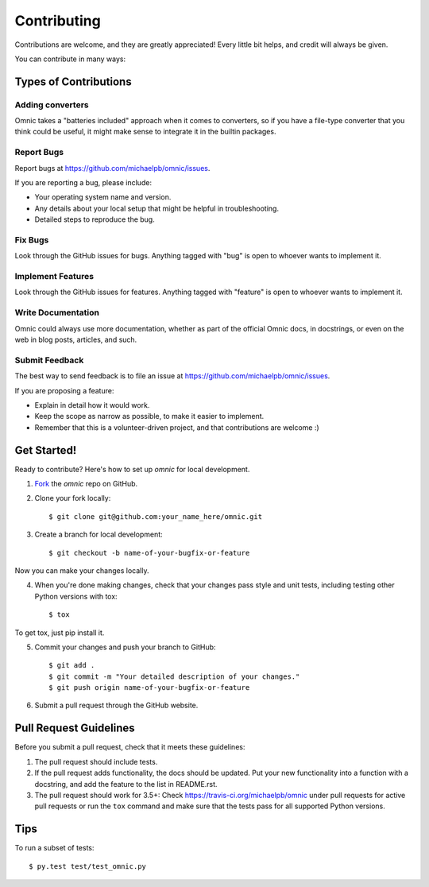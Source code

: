 ============
Contributing
============

Contributions are welcome, and they are greatly appreciated! Every little bit
helps, and credit will always be given.

You can contribute in many ways:

Types of Contributions
----------------------

Adding converters
~~~~~~~~~~~~~~~~~

Omnic takes a "batteries included" approach when it comes to converters, so if
you have a file-type converter that you think could be useful, it might make
sense to integrate it in the builtin packages.


Report Bugs
~~~~~~~~~~~

Report bugs at https://github.com/michaelpb/omnic/issues.

If you are reporting a bug, please include:

* Your operating system name and version.
* Any details about your local setup that might be helpful in troubleshooting.
* Detailed steps to reproduce the bug.

Fix Bugs
~~~~~~~~

Look through the GitHub issues for bugs. Anything tagged with "bug"
is open to whoever wants to implement it.

Implement Features
~~~~~~~~~~~~~~~~~~

Look through the GitHub issues for features. Anything tagged with "feature"
is open to whoever wants to implement it.

Write Documentation
~~~~~~~~~~~~~~~~~~~

Omnic could always use more documentation, whether as part of the official
Omnic docs, in docstrings, or even on the web in blog posts, articles, and
such.

Submit Feedback
~~~~~~~~~~~~~~~

The best way to send feedback is to file an issue at
https://github.com/michaelpb/omnic/issues.

If you are proposing a feature:

* Explain in detail how it would work.
* Keep the scope as narrow as possible, to make it easier to implement.
* Remember that this is a volunteer-driven project, and that contributions
  are welcome :)

Get Started!
------------

Ready to contribute? Here's how to set up `omnic` for
local development.

1. Fork_ the `omnic` repo on GitHub.
2. Clone your fork locally::

    $ git clone git@github.com:your_name_here/omnic.git

3. Create a branch for local development::

    $ git checkout -b name-of-your-bugfix-or-feature

Now you can make your changes locally.

4. When you're done making changes, check that your changes pass style and unit
   tests, including testing other Python versions with tox::

    $ tox

To get tox, just pip install it.

5. Commit your changes and push your branch to GitHub::

    $ git add .
    $ git commit -m "Your detailed description of your changes."
    $ git push origin name-of-your-bugfix-or-feature

6. Submit a pull request through the GitHub website.

.. _Fork: https://github.com/Nekroze/omnic/fork

Pull Request Guidelines
-----------------------

Before you submit a pull request, check that it meets these guidelines:

1. The pull request should include tests.
2. If the pull request adds functionality, the docs should be updated. Put
   your new functionality into a function with a docstring, and add the
   feature to the list in README.rst.
3. The pull request should work for 3.5+:
   Check https://travis-ci.org/michaelpb/omnic
   under pull requests for active pull requests or run the ``tox`` command and
   make sure that the tests pass for all supported Python versions.


Tips
----

To run a subset of tests::

	 $ py.test test/test_omnic.py
